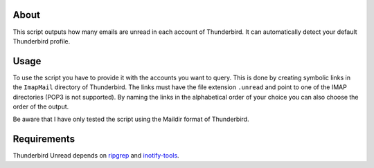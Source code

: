 About
-----

This script outputs how many emails are unread in each account of Thunderbird.
It can automatically detect your default Thunderbird profile.

Usage
-----

To use the script you have to provide it with the accounts you want to query.
This is done by creating symbolic links in the ``ImapMail`` directory of Thunderbird.
The links must have the file extension ``.unread`` and point to one of the IMAP directories (POP3 is not supported).
By naming the links in the alphabetical order of your choice you can also choose the order of the output.

Be aware that I have only tested the script using the Maildir format of Thunderbird.

Requirements
------------

Thunderbird Unread depends on `ripgrep <https://crates.io/crates/ripgrep>`_ and `inotify-tools <https://github.com/inotify-tools/inotify-tools>`_.
